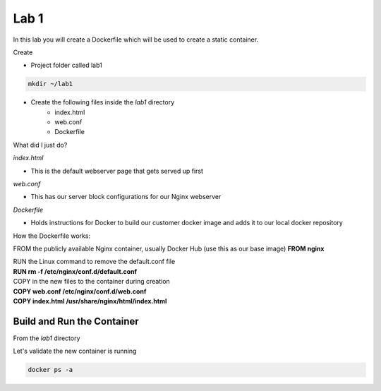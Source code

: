 Lab 1
======

In this lab you will create a Dockerfile which will be used to create a static container.

Create 

- Project folder called lab1
.. code-block:: bash

   mkdir ~/lab1
   
- Create the following files inside the *lab1* directory
   * index.html
   * web.conf 
   * Dockerfile

What did I just do?

*index.html* 

- This is the default webserver page that gets served up first

*web.conf*

- This has our server block configurations for our Nginx webserver 

*Dockerfile*

- Holds instructions for Docker to build our customer docker image and adds it to our local docker repository 

.. code-block:: html
   :caption: index.html 

   <html>
   <head>
   <title> TEST SITE</title>
   </head>
   <body>
   First Page 
   <p>Demo site for training.</p>
   </body>
   </html>

.. code-block:: bash 
   :caption: web.conf 

   server {
     listen 80;
     server_name docweb.lab.lan;

     root /usr/share/nginx/html;
     index index.html;

     location / {

     }

     location /doc_status {
       stub_status on;
       allow 172.17.0.1;
       deny all;
     }
   }

.. code-block:: bash
   :caption: Dockerfile

   FROM nginx

   RUN rm -f /etc/nginx/conf.d/default.conf 

   COPY web.conf /etc/nginx/conf.d/web.conf
   COPY index.html /usr/share/nginx/html/index.html 

How the Dockerfile works:

FROM the publicly available Nginx container, usually Docker Hub (use this as our base image)
**FROM nginx**

| RUN the Linux command to remove the default.conf file
| **RUN rm -f /etc/nginx/conf.d/default.conf** 

| COPY in the new files to the container during creation
| **COPY web.conf /etc/nginx/conf.d/web.conf**
| **COPY index.html /usr/share/nginx/html/index.html**

Build and Run the Container
+++++++++++++++++++++++++++

From the *lab1* directory


.. code:: bash 
   :caption: Build image

   docker build -t docimg .

.. code:: bash
   :caption: Run Container

   docker run -p 81:80 --name docweb -h docweb.lab.local -dit docimg 

Let's validate the new container is running

.. code:: bash

   docker ps -a 